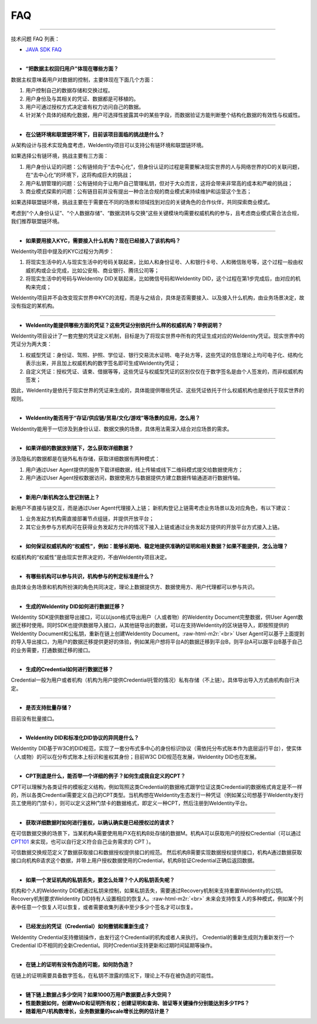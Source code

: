 .. role:: raw-html-m2r(raw)
   :format: html


FAQ
===

----

技术问题 FAQ 列表：  


* `JAVA SDK FAQ <https://weidentity.readthedocs.io/zh_CN/stable/docs/weidentity-java-sdk/faq.md>`_

----


* **“把数据主权回归用户”体现在哪些方面？**

数据主权意味着用户对数据的控制，主要体现在下面几个方面：


#. 用户控制自己的数据存储和交换过程。
#. 用户身份及与其相关的凭证、数据都是可移植的。
#. 用户可通过授权方式决定谁有权力访问自己的数据。
#. 针对某个具体的结构化数据，用户可选择性披露其中的某些字段，而数据验证方能判断整个结构化数据的有效性与权威性。

----


* **在公链环境和联盟链环境下，目前该项目面临的挑战是什么？**

从架构设计与技术实现角度考虑，WeIdentity项目可以支持公有链环境和联盟链环境。

如果选择公有链环境，挑战主要有三方面：


#. 用户身份认证的问题：公有链倾向于“去中心化”，但身份认证的过程是需要解决现实世界的人与网络世界的ID的关联问题，在“去中心化”的环境下，这将构成巨大的挑战；
#. 用户私钥管理的问题：公有链倾向于让用户自己管理私钥，但对于大众而言，这将会带来非常高的成本和严峻的挑战；
#. 商业模式探索的问题：公有链目前并没有提出一种合法合规的商业模式来持续维护和运营这个生态；

如果选择联盟链环境，挑战主要在于需要在不同的场景和领域找到对应的关键角色的合作伙伴，共同探索商业模式。

考虑到“个人身份认证”、“个人数据存储”、“数据流转与交换”这些关键模块均需要权威机构的参与，且考虑商业模式需合法合规，我们推荐联盟链环境。

----


* **如果要用接入KYC，需要接入什么机构？现在已经接入了该机构吗？**

WeIdentity项目中提及的KYC过程分为两步：


#. 将现实生活中的人与现实生活中的号码关联起来，比如人和身份证号、人和银行卡号、人和微信账号等，这个过程一般由权威机构或企业完成，比如公安局、商业银行、腾讯公司等；
#. 将现实生活中的号码与WeIdentity DID关联起来，比如微信号码和WeIdentity DID，这个过程在第1步完成后，由对应的机构来完成；

WeIdentity项目并不会改变现实世界中KYC的流程，而是与之结合，具体是否需要接入、以及接入什么机构，由业务场景决定，故没有指定的某机构。

----


* **WeIdentity能提供哪些方面的凭证？这些凭证分别依托什么样的权威机构？举例说明？**

WeIdentity项目设计了一套完整的凭证定义机制，目标是为了将现实世界中所有的凭证生成对应的WeIdentity凭证。现实世界中的凭证分为两大类：


#. 权威型凭证：身份证、驾照、护照、学位证、银行交易流水证明、电子处方等，这些凭证的信息理论上均可电子化、结构化表示出来，并且加上权威机构的数字签名即可生成WeIdentity凭证；
#. 自定义凭证：授权凭证、请柬、借据等等，这些凭证与权威型凭证的区别仅仅在于数字签名是由个人签发的，而非权威机构签发；

因此，WeIdentity是依托于现实世界的凭证来生成的，具体能提供哪些凭证、这些凭证依托于什么权威机构也是依托于现实世界的规则。

----


* **WeIdentity能否用于“存证/供应链/贸易/文化/游戏”等场景的应用，怎么用？**

WeIdentity能用于一切涉及到身份认证、数据交换的场景，具体用法需深入结合对应场景的需求。

----


* **如果详细的数据放到链下，怎么获取详细数据？**

涉及隐私的数据都是在链外私有存储，获取详细数据有两种模式：


#. 用户通过User Agent提供的服务下载详细数据，线上传输或线下二维码模式提交给数据使用方；
#. 用户通过User Agent授权数据访问，数据使用方与数据提供方建立数据传输通道进行数据传输。

----


* **新用户/新机构怎么登记到链上？**

新用户不直接与链交互，而是通过User Agent代理接入上链；
新机构登记上链需考虑业务场景以及对应角色，有以下建议：


#. 业务发起方机构需直接部署节点组链，并提供开放平台；
#. 其它业务参与方机构可在获得业务发起方允许的情况下接入上链或通过业务发起方提供的开放平台方式接入上链。

----


* **如何保证权威机构的“权威性”，例如：能够长期地、稳定地提供准确的证明和相关数据？如果不能提供，怎么治理？**

权威机构的“权威性”是由现实世界决定的，不由WeIdentity项目决定。

----


* **有哪些机构可以参与共识，机构参与的判定标准是什么？**

由具体业务场景和机构所扮演的角色共同决定，理论上数据提供方、数据使用方、用户代理都可以参与共识。

----


* **生成的WeIdentity DID如何进行数据迁移？**

WeIdentity SDK提供数据导出接口，可以以json格式导出用户（人或者物）的WeIdentity Document完整数据，供User Agent数据迁移时使用。同时SDK也提供数据导入接口，从其他链导出的数据，可以在支持WeIdentity的区块链导入，即按照提供的WeIdentity Document和公私钥，重新在链上创建WeIdentity Document。\ :raw-html-m2r:`<br>`
User Agent可以基于上面提到的导入导出接口，为用户的数据迁移提供更好的体验，例如某用户想将平台A的数据迁移到平台B，则平台A可以跟平台B基于自己的业务需要，打通数据迁移的接口。

----


* **生成的Credential如何进行数据迁移？**

Credential一般为用户或者机构（机构为用户提供Credential托管的情况）私有存储（不上链）。具体导出导入方式由机构自行决定。

----


* **是否支持批量存储？**

目前没有批量接口。

----


* **WeIdentity DID和标准化DID协议的异同是什么？**

WeIdentity DID基于W3C的DID规范，实现了一套分布式多中心的身份标识协议（需依托分布式账本作为底层运行平台），使实体（人或物）的可以在分布式账本上标识和鉴权其身份；目前W3C DID规范在发展，WeIdentity DID也在发展。

----


* **CPT到底是什么，能否举一个详细的例子？如何生成我自定义的CPT？**

CPT可以理解为各类证件的模板定义结构，例如驾照这类Credential的数据格式跟学位证这类Credential的数据格式肯定是不一样的，所以各类Credential需要定义自己的CPT类型。当机构想在WeIdentity生态发行一种凭证（例如某公司想基于WeIdentity发行员工使用的门禁卡），则可以定义这种门禁卡的数据格式，即定义一种CPT，然后注册到WeIdentity平台。

----


* **获取详细数据时如何进行鉴权，以确认确实是已经授权过的请求？**

在可信数据交换的场景下，当某机构A需要使用用户X在机构B处存储的数据M。机构A可以获取用户的授权Credential（可以通过 `CPT101 <https://weidentity.readthedocs.io/zh_CN/stable/docs/cpt-templates.html#cpt101>`_ 来实现，也可以自行定义符合自己业务需求的 CPT ）。

可信数据交换规范定义了数据获取接口和数据授权提供接口的规范。
然后机构B需要实现数据授权提供接口，机构A通过数据获取接口向机构B请求这个数据，并带上用户授权数据使用的Credential，机构B验证Credential正确后返回数据。

----


* **如果一个发证机构的私钥丢失，要怎么处理？个人的私钥丢失呢？**

机构和个人的WeIdentity DID都通过私钥来控制，如果私钥丢失，需要通过Recovery机制来支持重置WeIdentity的公钥。Recovery机制要求WeIdentity DID持有人设置相应的恢复人。\ :raw-html-m2r:`<br>`
未来会支持恢复人的多种模式，例如某个列表中任意一个恢复人可以恢复，或者需要收集列表中至少多少个签名才可以恢复。

----


* **已经发出的凭证（Credential）如何撤销和重新生成？**

WeIdentity Credential支持撤销操作，由发行这个Credential的机构或者人来执行。
Credential的重新生成则为重新发行一个Credential ID不相同的全新Credential。同时Credential支持更新和过期时间延期等操作。

----


* **在链上的证明有没有伪造的可能，如何防伪造？**  

在链上的证明需要具备数字签名，在私钥不泄露的情况下，理论上不存在被伪造的可能性。

----


* 
  **链下链上数据占多少空间？如果1000万用户数据要占多大空间？**

* 
  **性能数据如何，创建WeID和证明所有权；创建证明和查询、验证等关键操作分别能达到多少TPS？**

* 
  **随着用户/机构数增长，业务数据量的scale增长比例的估计是？**
